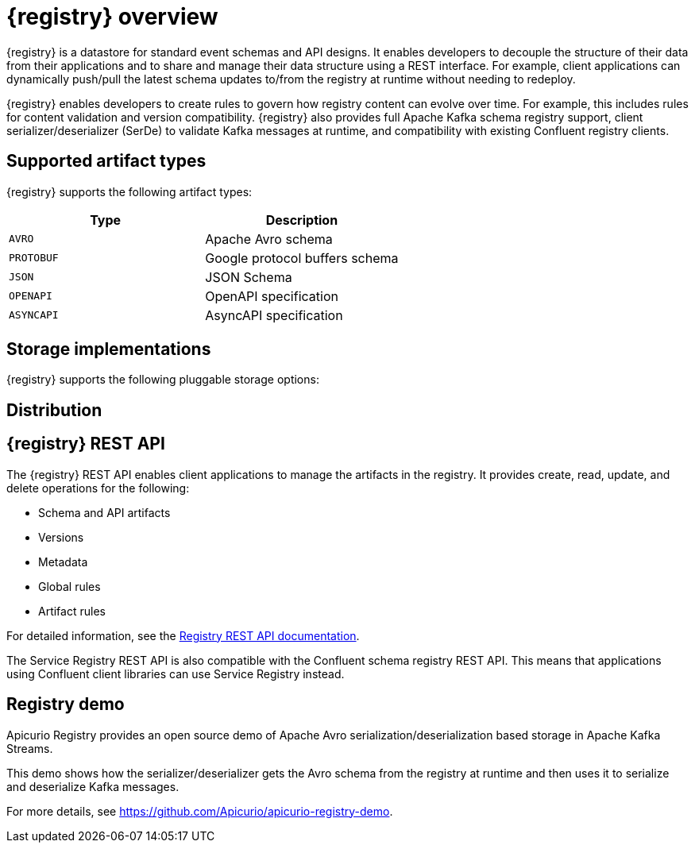 // Metadata created by nebel

[id="intro-to-registry"]
= {registry} overview

{registry} is a datastore for standard event schemas and API designs. It enables developers to decouple the structure of their data from their applications and to share and manage their data structure using a REST interface. For example, client applications can dynamically push/pull the latest schema updates to/from the registry at runtime without needing to redeploy. 

{registry} enables developers to create rules to govern how registry content can evolve over time. For example, this includes rules for content validation and version compatibility. {registry} also provides full Apache Kafka schema registry support, client serializer/deserializer (SerDe) to validate Kafka messages at runtime, and compatibility with existing Confluent registry clients.

ifdef::rh-service-registry[]

{registry} is built on the Apicurio Registry open source community project. For details, see https://github.com/apicurio/apicurio-registry. 

[IMPORTANT]
====
{registry} is a Technology Preview feature only. Technology Preview features are not supported with Red Hat production service level agreements (SLAs) and might not be functionally complete. Red Hat does not recommend using them in production. 

These features provide early access to upcoming product features, enabling customers to test functionality and provide feedback during the development process. For more information about the support scope of Red Hat Technology Preview features, see https://access.redhat.com/support/offerings/techpreview.
====

endif::[]

== Supported artifact types
{registry} supports the following artifact types:

[%header,cols=2*] 
|===
|Type
|Description
|`AVRO`
|Apache Avro schema
|`PROTOBUF`
|Google protocol buffers schema
|`JSON`
|JSON Schema
|`OPENAPI`
|OpenAPI specification
|`ASYNCAPI`
|AsyncAPI specification
|===

== Storage implementations
{registry} supports the following pluggable storage options: 

ifdef::apicurio-registry[]

* In-memory 
* Java Persistence API 
* Apache Kafka 
* Apache Kafka Streams

NOTE: The in-memory storage option is suitable for a development environment only. All data is lost when restarting this storage implementation. All other storage options are suitable for development and production environments.

For more details, see https://github.com/Apicurio/apicurio-registry. 

endif::[]

ifdef::rh-service-registry[]

* Red Hat AMQ Streams 1.3

endif::[]

== Distribution

ifdef::apicurio-registry[]
{registry} provides the following container images for the available storage options: 

[%header,cols=2*] 
|===
|Storage option
|Container Image
|In-memory
|https://hub.docker.com/r/apicurio/apicurio-registry-mem
|Java Persistence API  
|https://hub.docker.com/r/apicurio/apicurio-registry-jpa 
|Apache Kafka
|https://hub.docker.com/r/apicurio/apicurio-registry-kafka 
|Apache Kafka Streams
|https://hub.docker.com/r/apicurio/apicurio-registry-streams
|===

.Additional resources
* For details on building from source code, see https://github.com/Apicurio/apicurio-registry.

endif::[]

ifdef::rh-service-registry[]
{registry} is available as follows:

[%header,cols=2*] 
|===
|Distribution
|Location
|Container image
|link:https://access.redhat.com/containers/#/registry.access.redhat.com/fuse7-tech-preview/fuse-service-registry-rhel7[Red Hat Container Catalog]
|Maven repository
|link:https://access.redhat.com/jbossnetwork/restricted/softwareDetail.html?softwareId=75261&product=jboss.fuse&version=7.5.0&downloadType=distributions[Software Downloads for Fuse v7.5.0]
|Full Maven repository (with all dependencies)
|link:https://access.redhat.com/jbossnetwork/restricted/softwareDetail.html?softwareId=75271&product=jboss.fuse&version=7.5.0&downloadType=distributions[Software Downloads for Fuse v7.5.0]
|Source code
|link:https://access.redhat.com/jbossnetwork/restricted/softwareDetail.html?softwareId=75251&product=jboss.fuse&version=7.5.0&downloadType=distributions[Software Downloads for Fuse v7.5.0]
|===

Both Maven repositories also include a custom Kafka client serializer/deserializer, which can be used by Kafka client developers to integrate with {registry}. These Java classes allow Kafka client applications to push/pull their schemas from the registry at runtime.

NOTE: You must be logged into the Red Hat Customer Portal to access these resources.

endif::[]

== {registry} REST API
The {registry} REST API enables client applications to manage the artifacts in the registry. It provides create, read, update, and delete operations for the following:

* Schema and API artifacts
* Versions 
* Metadata
* Global rules
* Artifact rules 

For detailed information, see the link:files/registry-rest-api.htm[Registry REST API documentation].

The Service Registry REST API is also compatible with the Confluent schema registry REST API. This means that applications using Confluent client libraries can use Service Registry instead.


== Registry demo
Apicurio Registry provides an open source demo of Apache Avro serialization/deserialization based storage in Apache Kafka Streams. 

This demo shows how the serializer/deserializer gets the Avro schema from the registry at runtime and then uses it to serialize and deserialize Kafka messages.

For more details, see link:https://github.com/Apicurio/apicurio-registry-demo[].

